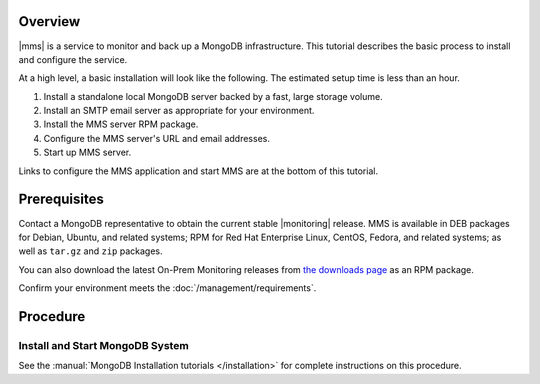 Overview
--------

|mms| is a service to monitor and back up a MongoDB infrastructure. This
tutorial describes the basic process to install and configure the service.

At a high level, a basic installation will look like the following.
The estimated setup time is less than an hour.

#. Install a standalone local MongoDB server backed by a fast, large storage volume.

#. Install an SMTP email server as appropriate for your environment.

#. Install the MMS server RPM package.

#. Configure the MMS server's URL and email addresses.

#. Start up MMS server.

Links to configure the MMS application and start MMS are at the bottom of
this tutorial.

Prerequisites
-------------

Contact a MongoDB representative to obtain the current stable |monitoring|
release. MMS is available in DEB packages for Debian, Ubuntu, and related
systems; RPM for Red Hat Enterprise Linux, CentOS, Fedora, and related
systems; as well as ``tar.gz`` and ``zip`` packages.

You can also download the latest On-Prem Monitoring releases from
`the downloads page <http://www.mongodb.com/commercialsupport/downloads>`_
as an RPM package.

Confirm your environment meets the :doc:`/management/requirements`.

Procedure
---------

Install and Start MongoDB System
~~~~~~~~~~~~~~~~~~~~~~~~~~~~~~~~

See the :manual:`MongoDB Installation tutorials </installation>` for
complete instructions on this procedure.


